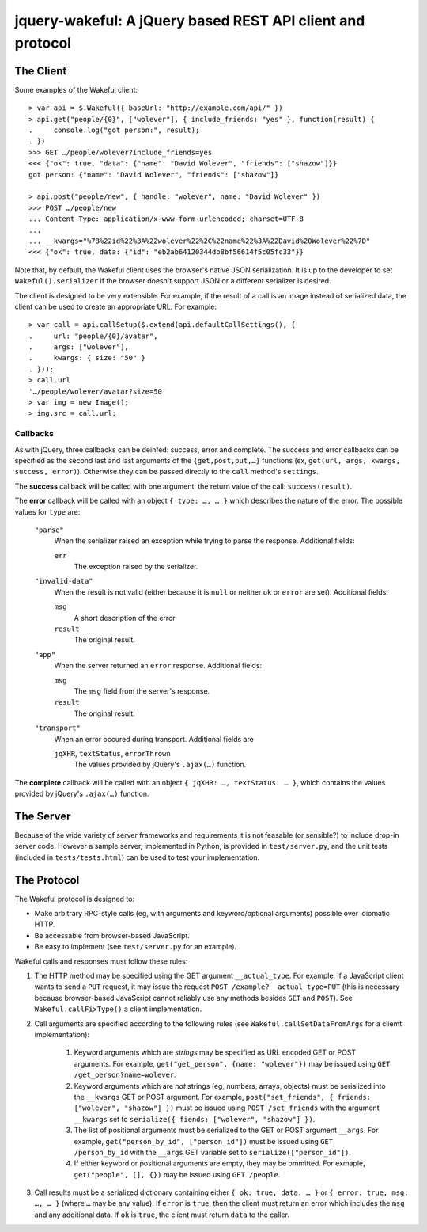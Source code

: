 jquery-wakeful: A jQuery based REST API client and protocol
===========================================================

The Client
----------

Some examples of the Wakeful client::

    > var api = $.Wakeful({ baseUrl: "http://example.com/api/" })
    > api.get("people/{0}", ["wolever"], { include_friends: "yes" }, function(result) {
    .     console.log("got person:", result);
    . })
    >>> GET …/people/wolever?include_friends=yes
    <<< {"ok": true, "data": {"name": "David Wolever", "friends": ["shazow"]}}
    got person: {"name": "David Wolever", "friends": ["shazow"]}

    > api.post("people/new", { handle: "wolever", name: "David Wolever" })
    >>> POST …/people/new
    ... Content-Type: application/x-www-form-urlencoded; charset=UTF-8
    ...
    ... __kwargs="%7B%22id%22%3A%22wolever%22%2C%22name%22%3A%22David%20Wolever%22%7D"
    <<< {"ok": true, data: {"id": "eb2ab64120344db8bf56614f5c05fc33"}}

Note that, by default, the Wakeful client uses the browser's native JSON
serialization. It is up to the developer to set ``Wakeful().serializer`` if the
browser doesn't support JSON or a different serializer is desired.

The client is designed to be very extensible. For example, if the result of a
call is an image instead of serialized data, the client can be used to create
an appropriate URL. For example::

    > var call = api.callSetup($.extend(api.defaultCallSettings(), {
    .     url: "people/{0}/avatar",
    .     args: ["wolever"],
    .     kwargs: { size: "50" }
    . }));
    > call.url
    '…/people/wolever/avatar?size=50'
    > var img = new Image();
    > img.src = call.url;


Callbacks
.........

As with jQuery, three callbacks can be deinfed: success, error and complete.
The success and error callbacks can be specified as the second last and last
arguments of the ``{get,post,put,…}`` functions (ex, ``get(url, args, kwargs,
success, error)``). Otherwise they can be passed directly to the ``call``
method's ``settings``.

The **success** callback will be called with one argument: the return value of
the call: ``success(result)``.

The **error** callback will be called with an object ``{ type: …, … }`` which
describes the nature of the error. The possible values for ``type`` are:

    ``"parse"``
        When the serializer raised an exception while trying to parse the
        response. Additional fields:

        ``err``
            The exception raised by the serializer.

    ``"invalid-data"``
        When the result is not valid (either because it is ``null`` or neither
        ``ok`` or ``error`` are set). Additional fields:

        ``msg``
            A short description of the error

        ``result``
            The original result.

    ``"app"``
        When the server returned an ``error`` response. Additional fields:

        ``msg``
            The ``msg`` field from the server's response.

        ``result``
            The original result.

    ``"transport"``
        When an error occured during transport. Additional fields are 

        ``jqXHR``, ``textStatus``, ``errorThrown``
            The values provided by jQuery's ``.ajax(…)`` function.

The **complete** callback will be called with an object ``{ jqXHR: …,
textStatus: … }``, which contains the values provided by jQuery's ``.ajax(…)``
function.

The Server
----------

Because of the wide variety of server frameworks and requirements it is not
feasable (or sensible?) to include drop-in server code. However a sample
server, implemented in Python, is provided in ``test/server.py``, and the unit
tests (included in ``tests/tests.html``) can be used to test your
implementation.


The Protocol
------------

The Wakeful protocol is designed to:

* Make arbitrary RPC-style calls (eg, with arguments and keyword/optional
  arguments) possible over idiomatic HTTP.
* Be accessable from browser-based JavaScript.
* Be easy to implement (see ``test/server.py`` for an example).

Wakeful calls and responses must follow these rules:

1. The HTTP method may be specified using the GET argument ``__actual_type``.
   For example, if a JavaScript client wants to send a ``PUT`` request, it may
   issue the request ``POST /example?__actual_type=PUT`` (this is necessary
   because browser-based JavaScript cannot reliably use any methods besides
   ``GET`` and ``POST``). See ``Wakeful.callFixType()`` a client
   implementation.

2. Call arguments are specified according to the following rules (see
   ``Wakeful.callSetDataFromArgs`` for a cliemt implementation):

    1. Keyword arguments which are *strings* may be specified as URL encoded
       GET or POST arguments. For example, ``get("get_person", {name:
       "wolever"})`` may be issued using ``GET /get_person?name=wolever``.
    2. Keyword arguments which are *not* strings (eg, numbers, arrays,
       objects) must be serialized into the ``__kwargs`` GET or POST argument.
       For example, ``post("set_friends", { friends: ["wolever", "shazow"] })``
       must be issued using ``POST /set_friends`` with the argument
       ``__kwargs`` set to ``serialize({ fiends: ["wolever", "shazow"] })``.
    3. The list of positional arguments must be serialized to the GET or POST
       argument ``__args``. For example, ``get("person_by_id", ["person_id"])``
       must be issued using ``GET /person_by_id`` with the ``__args`` GET
       variable set to ``serialize(["person_id"])``.
    4. If either keyword or positional arguments are empty, they may be
       ommitted. For exmaple, ``get("people", [], {})`` may be issued using
       ``GET /people``.

3. Call results must be a serialized dictionary containing either ``{ ok: true,
   data: … }`` or ``{ error: true, msg: …, … }`` (where ``…`` may be any
   value). If ``error`` is ``true``, then the client must return an error which
   includes the ``msg`` and any additional data. If ``ok`` is ``true``, the
   client must return ``data`` to the caller.

